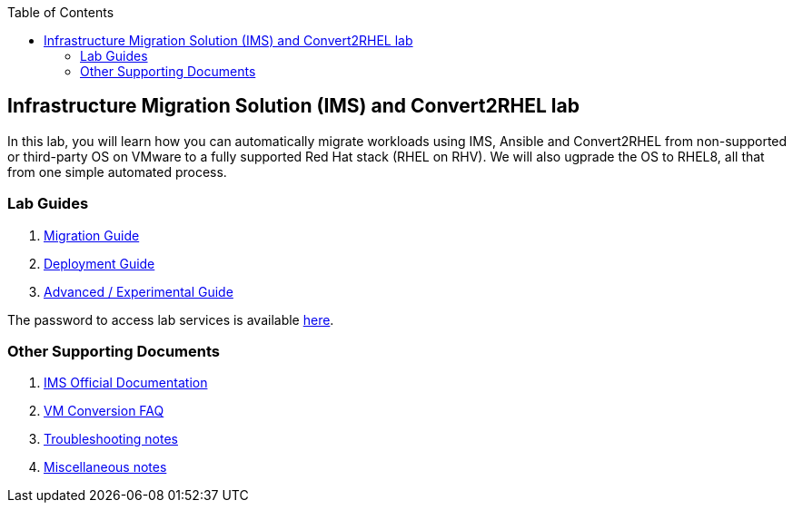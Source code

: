 :scrollbar:
:data-uri:
:toc2:
:imagesdir: images

== Infrastructure Migration Solution (IMS) and Convert2RHEL lab

In this lab, you will learn how you can automatically migrate workloads using IMS, Ansible and Convert2RHEL from non-supported or third-party OS on VMware to a fully supported Red Hat stack (RHEL on RHV).   We will also ugprade the OS to RHEL8, all that from one simple automated process.

=== Lab Guides

. link:insfrastructure_migration-lab_guide.adoc[Migration Guide]
. link:insfrastructure_migration-deployment_guide.adoc[Deployment Guide]
. link:insfrastructure_migration-advanced_experimental.adoc[Advanced / Experimental Guide]

The password to access lab services is available link:https://mojo.redhat.com/docs/DOC-1174612-accessing-red-hat-solutions-lab-in-rhpds[here].

=== Other Supporting Documents
. link:https://access.redhat.com/documentation/en-us/red_hat_infrastructure_migration_solution[IMS Official Documentation]
. link:insfrastructure_migration-vm_conversion_faq.adoc[VM Conversion FAQ]
. link:insfrastructure_migration-troubleshooting.adoc[Troubleshooting notes]
. link:insfrastructure_migration-working_notes.adoc[Miscellaneous notes]
